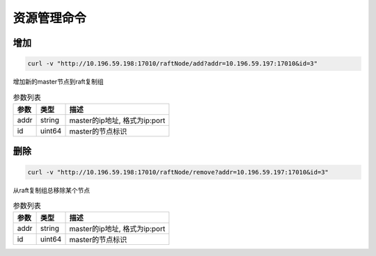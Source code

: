 资源管理命令
=================

增加
-----

.. code-block:: bash

   curl -v "http://10.196.59.198:17010/raftNode/add?addr=10.196.59.197:17010&id=3"


增加新的master节点到raft复制组

.. csv-table:: 参数列表
   :header: "参数", "类型", "描述"
   
   "addr", "string", "master的ip地址, 格式为ip:port"
   "id", "uint64", "master的节点标识"

删除
---------

.. code-block:: bash

   curl -v "http://10.196.59.198:17010/raftNode/remove?addr=10.196.59.197:17010&id=3"


从raft复制组总移除某个节点

.. csv-table:: 参数列表
   :header: "参数", "类型", "描述"
   
   "addr", "string", "master的ip地址, 格式为ip:port"
   "id", "uint64", "master的节点标识"
